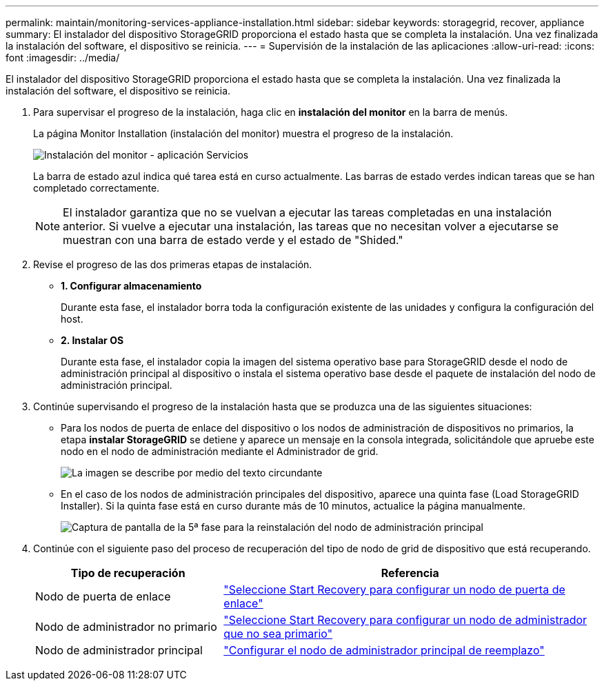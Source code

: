 ---
permalink: maintain/monitoring-services-appliance-installation.html 
sidebar: sidebar 
keywords: storagegrid, recover, appliance 
summary: El instalador del dispositivo StorageGRID proporciona el estado hasta que se completa la instalación. Una vez finalizada la instalación del software, el dispositivo se reinicia. 
---
= Supervisión de la instalación de las aplicaciones
:allow-uri-read: 
:icons: font
:imagesdir: ../media/


[role="lead"]
El instalador del dispositivo StorageGRID proporciona el estado hasta que se completa la instalación. Una vez finalizada la instalación del software, el dispositivo se reinicia.

. Para supervisar el progreso de la instalación, haga clic en *instalación del monitor* en la barra de menús.
+
La página Monitor Installation (instalación del monitor) muestra el progreso de la instalación.

+
image::../media/monitor_installation_services_appl.png[Instalación del monitor - aplicación Servicios]

+
La barra de estado azul indica qué tarea está en curso actualmente. Las barras de estado verdes indican tareas que se han completado correctamente.

+

NOTE: El instalador garantiza que no se vuelvan a ejecutar las tareas completadas en una instalación anterior. Si vuelve a ejecutar una instalación, las tareas que no necesitan volver a ejecutarse se muestran con una barra de estado verde y el estado de "Shided."

. Revise el progreso de las dos primeras etapas de instalación.
+
** *1. Configurar almacenamiento*
+
Durante esta fase, el instalador borra toda la configuración existente de las unidades y configura la configuración del host.

** *2. Instalar OS*
+
Durante esta fase, el instalador copia la imagen del sistema operativo base para StorageGRID desde el nodo de administración principal al dispositivo o instala el sistema operativo base desde el paquete de instalación del nodo de administración principal.



. Continúe supervisando el progreso de la instalación hasta que se produzca una de las siguientes situaciones:
+
** Para los nodos de puerta de enlace del dispositivo o los nodos de administración de dispositivos no primarios, la etapa *instalar StorageGRID* se detiene y aparece un mensaje en la consola integrada, solicitándole que apruebe este nodo en el nodo de administración mediante el Administrador de grid.
+
image:../media/monitor_installation_install_sgws.gif["La imagen se describe por medio del texto circundante"]

** En el caso de los nodos de administración principales del dispositivo, aparece una quinta fase (Load StorageGRID Installer). Si la quinta fase está en curso durante más de 10 minutos, actualice la página manualmente.
+
image:../media/monitor_reinstallation_primary_admin.png["Captura de pantalla de la 5ª fase para la reinstalación del nodo de administración principal"]



. Continúe con el siguiente paso del proceso de recuperación del tipo de nodo de grid de dispositivo que está recuperando.
+
[cols="1a,2a"]
|===
| Tipo de recuperación | Referencia 


 a| 
Nodo de puerta de enlace
 a| 
link:selecting-start-recovery-to-configure-gateway-node.html["Seleccione Start Recovery para configurar un nodo de puerta de enlace"]



 a| 
Nodo de administrador no primario
 a| 
link:selecting-start-recovery-to-configure-non-primary-admin-node.html["Seleccione Start Recovery para configurar un nodo de administrador que no sea primario"]



 a| 
Nodo de administrador principal
 a| 
link:configuring-replacement-primary-admin-node.html["Configurar el nodo de administrador principal de reemplazo"]

|===

